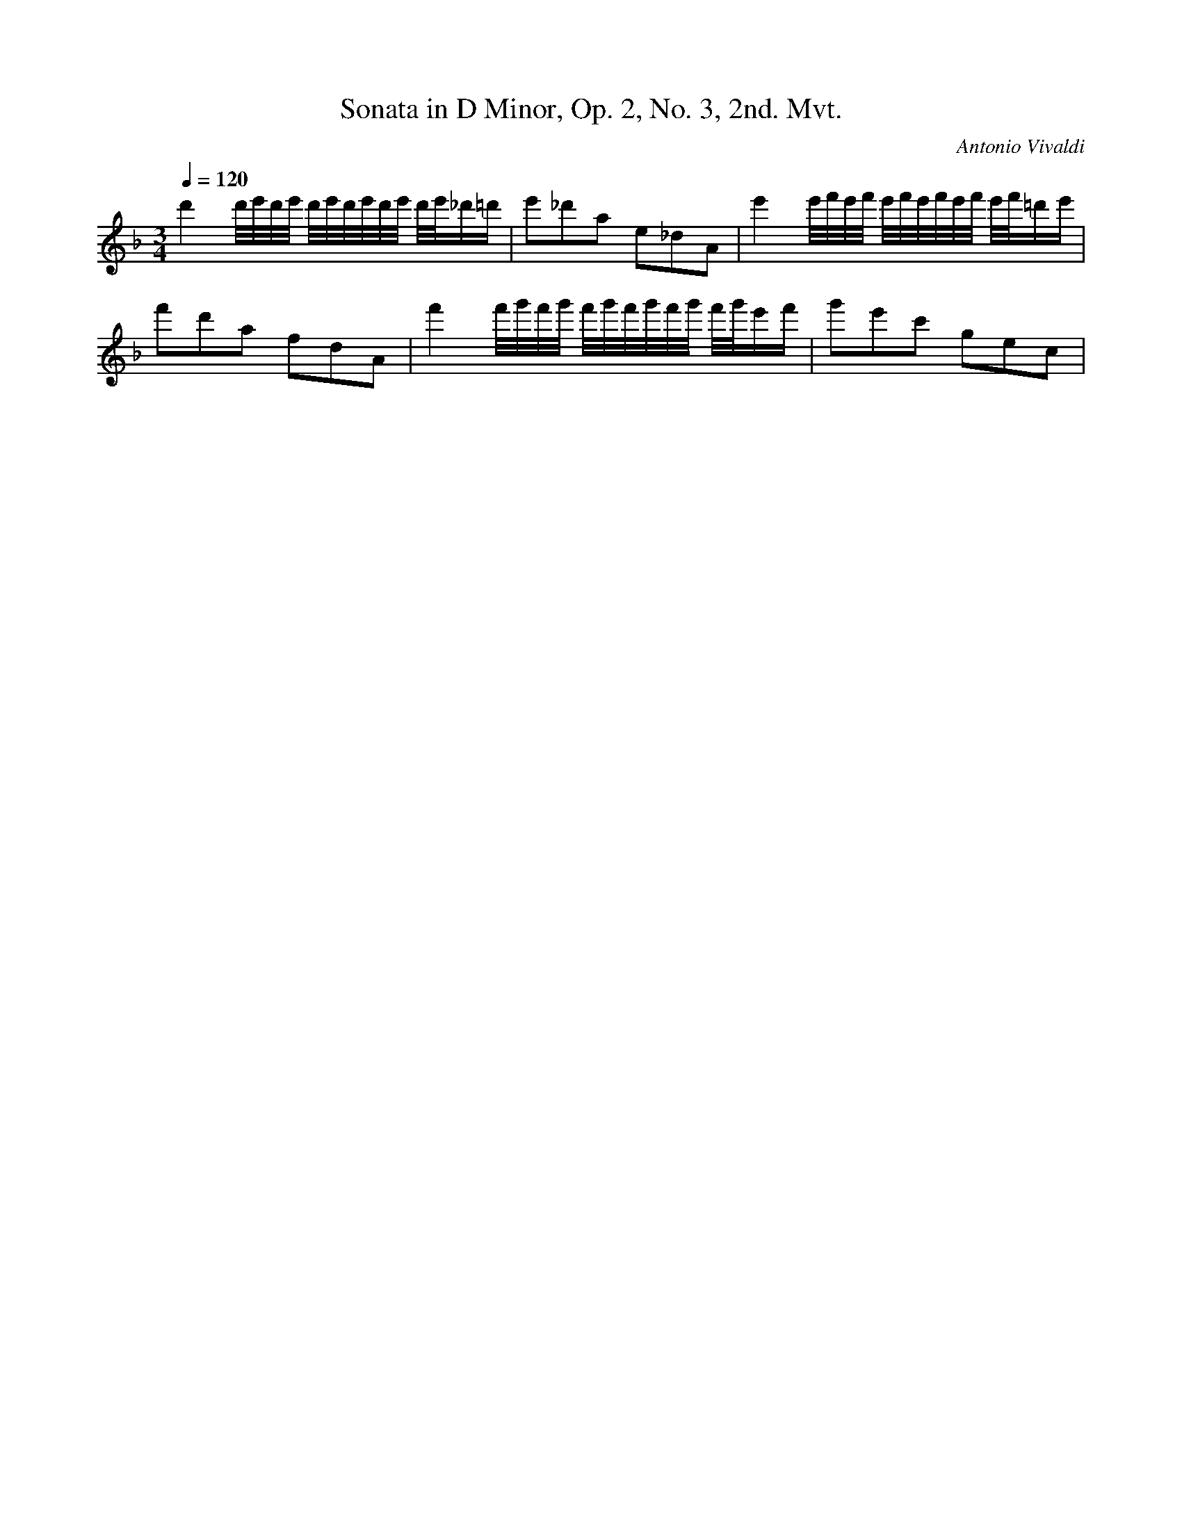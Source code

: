 X: 7838
T: Sonata in D Minor, Op. 2, No. 3, 2nd. Mvt.
C: Antonio Vivaldi
M: 3/4
L: 1/16
Q:1/4=120
K:F % 1 flats
d'4d'/2e'/2d'/2e'/2 d'/2e'/2d'/2e'/2d'/2e'/2 d'/2e'/2_d'=d'| \
e'2_d'2a2 e2_d2A2| \
e'4e'/2f'/2e'/2f'/2 e'/2f'/2e'/2f'/2e'/2f'/2 e'/2f'/2=d'e'| \
f'2d'2a2 f2d2A2| \
f'4f'/2g'/2f'/2g'/2 f'/2g'/2f'/2g'/2f'/2g'/2 f'/2g'/2e'f'| \
g'2e'2c'2 g2e2c2| \

